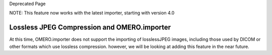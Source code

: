 Deprecated Page

NOTE: This feature now works with the latest importer, starting with
version 4.0

Lossless JPEG Compression and OMERO.importer
~~~~~~~~~~~~~~~~~~~~~~~~~~~~~~~~~~~~~~~~~~~~

At this time, OMERO.importer does not support the importing of
losslessJPEG images, including those used by DICOM or other formats
which use lossless compression. however, we will be looking at adding
this feature in the near future.
